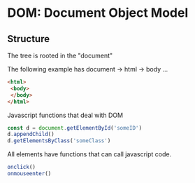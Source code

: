 #+STARTUP: hidestars
* DOM: Document Object Model
  SCHEDULED: <2020-09-09 Wed>
** Structure

The tree is rooted in the "document"

The following example has document -> html -> body ...
#+NAME: Structure of DOM
#+BEGIN_SRC html
  <html>
   <body>
   </body>
  </html>
#+END_SRC

Javascript functions that deal with DOM
#+NAME: Common functions for DOM
#+BEGIN_SRC javascript
  const d = document.getElementById('someID')
  d.appendChild()
  d.getElementsByClass('someClass')
#+END_SRC

All elements have functions that can call javascript code.
#+NAME: Some javascript functions all elements share
#+BEGIN_SRC javascript
  onclick()
  onmouseenter()
#+END_SRC
